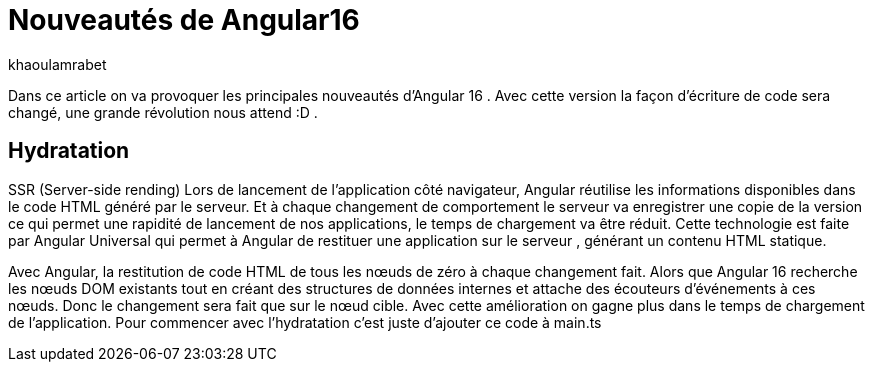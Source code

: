 :showtitle:
:page-navtitle: Les nouveautés de Angular 16
:page-excerpt: Cet article provoque les nouveautés de Angular 16 et la nouvelle révolution façon de développer avec Angular.
:layout: post
:author: khaoulamrabet
:page-tags: [Angular, Angular16, Signal, Hydratation, Router, Sous-RFC, Rxjs]
:page-vignette: java-20.png
:page-liquid:
 
= Nouveautés de Angular16

Dans ce article on va provoquer les principales nouveautés d’Angular 16 .
Avec cette version la façon d’écriture de code sera changé, une grande révolution nous attend :D .

== Hydratation 

SSR (Server-side rending)
Lors de lancement de l’application côté navigateur, Angular réutilise les informations disponibles dans le code HTML généré par le serveur. Et à chaque changement de comportement le serveur va enregistrer une copie de la version ce qui permet une rapidité de lancement de nos applications, le temps de chargement va être réduit. 
Cette technologie est faite par Angular Universal qui permet à Angular de restituer une application sur le serveur , générant un contenu HTML statique.

Avec Angular, la restitution de code HTML de tous les nœuds de zéro à chaque changement fait.
Alors que Angular 16 recherche les nœuds DOM existants tout en créant des structures de données internes et attache des écouteurs d'événements à ces nœuds. 
Donc le changement sera fait que sur le nœud cible. Avec cette amélioration on gagne plus dans le temps de chargement de l’application.
Pour commencer avec l’hydratation c’est juste d’ajouter ce code à main.ts 

